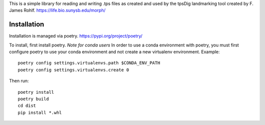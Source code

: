 This is a simple library for reading and writing .tps files as created and used by the tpsDig landmarking tool
created by F. James Rohlf.  https://life.bio.sunysb.edu/morph/

Installation
============
Installation is managed via poetry. https://pypi.org/project/poetry/

To install, first install poetry.
*Note for conda users*
In order to use a conda environment with poetry, you must first configure poetry to use your conda environment and
not create a new virtualenv environment. Example::

    poetry config settings.virtualenvs.path $CONDA_ENV_PATH
    poetry config settings.virtualenvs.create 0

Then run::

  poetry install
  poetry build
  cd dist
  pip install *.whl

